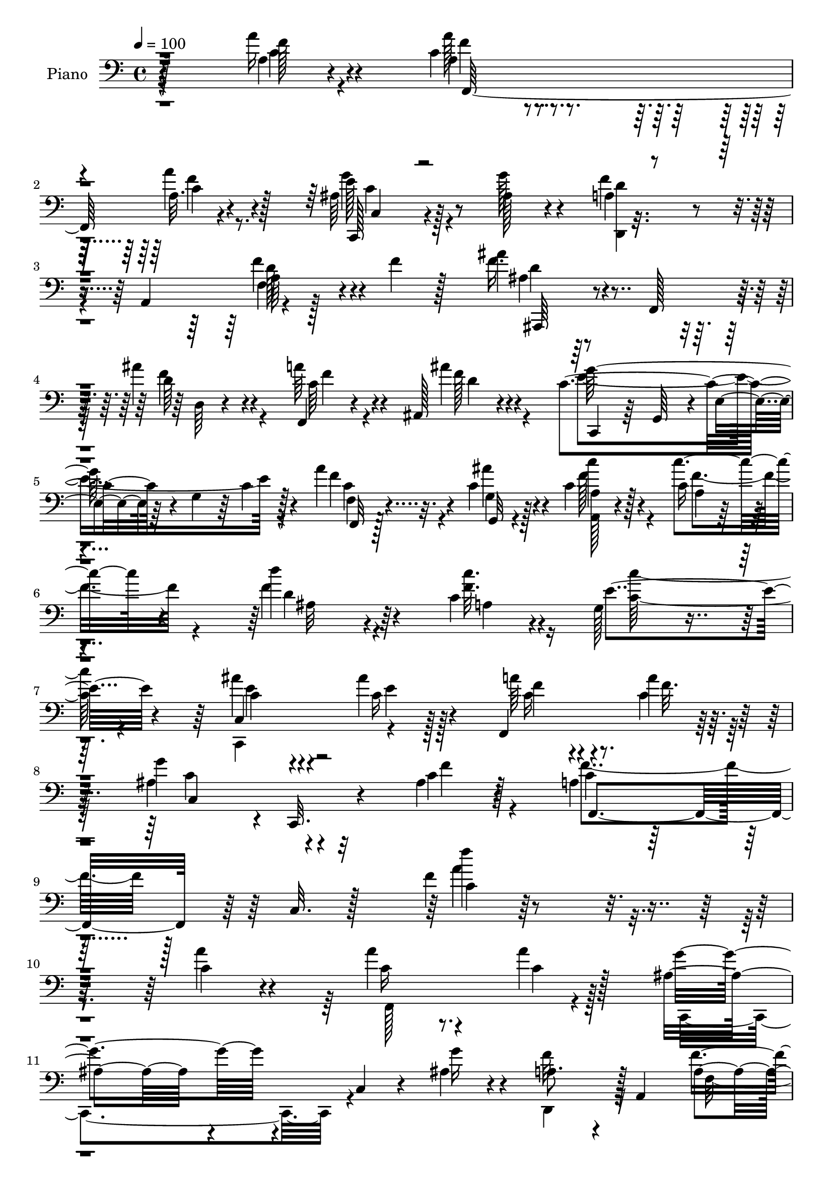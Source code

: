 % Lily was here -- automatically converted by c:/Program Files (x86)/LilyPond/usr/bin/midi2ly.py from output/midi/dh484pn.mid
\version "2.14.0"

\layout {
  \context {
    \Voice
    \remove "Note_heads_engraver"
    \consists "Completion_heads_engraver"
    \remove "Rest_engraver"
    \consists "Completion_rest_engraver"
  }
}

trackAchannelA = {


  \key c \major
    
  \time 4/4 
  

  \key c \major
  
  \tempo 4 = 100 
  
  % [MARKER] DH059     
  
}

trackA = <<
  \context Voice = voiceA \trackAchannelA
>>


trackBchannelA = {
  
  \set Staff.instrumentName = "Piano"
  
}

trackBchannelB = \relative c {
  r128*67 a''16 r4*73/96 c,4*38/96 r4*56/96 a32. r4*73/96 ais64*9 
  r128*31 ais128*5 r4*35/96 a4*77/96 r4*16/96 a,4*94/96 r4*101/96 f''4*25/96 
  r128*23 ais4*35/96 r4*14/96 f,,128*13 r4*5/96 ais''4*31/96 r4*62/96 f,,4*20/96 
  r4*68/96 ais128*9 r4*68/96 c'4*125/96 r4*16/96 g4*44/96 r64 c4*10/96 
  r128*27 a'4*29/96 r4*14/96 c,4*26/96 r4*20/96 c4*31/96 r128*21 c16 
  | % 6
  r4*67/96 d'4*76/96 r4*71/96 c,4*23/96 r4*26/96 g128*21 r4*127/96 ais'4*38/96 
  r4*56/96 ais4*22/96 r128*23 f,,4*119/96 r128*27 g''4*113/96 r4*2/96 c,,,32. 
  r4*34/96 ais''4*22/96 r4*44/96 a4*53/96 r32*5 c,32. r128*39 f'4*13/96 
  r4*284/96 c4*29/96 r4*71/96 a'4*32/96 r4*64/96 a4*23/96 r128*23 ais,8. 
  r4*31/96 c,4*16/96 r4*25/96 ais'4*20/96 r4*32/96 a8. r4*22/96 a,4*94/96 
  f''4*41/96 r64*9 f128*13 r128*19 ais,,,4*35/96 r4*16/96 f'4*38/96 
  r64 ais''4*34/96 r4*64/96 c,4*68/96 r4*76/96 ais'4*25/96 r4*32/96 g4*238/96 
  r64*7 ais,4*37/96 r4*58/96 c'4*86/96 r128*19 f,4*31/96 r4*13/96 e4*29/96 
  r4*62/96 c,32. r4*80/96 f,4*38/96 r64 c'4*41/96 r64. a'128*5 
  r4*28/96 c128*7 r4*26/96 ais4*23/96 r8. ais,4*17/96 r4*73/96 f''4*23/96 
  r8. c,4*14/96 r4*82/96 e'4*49/96 r128*13 ais,4*35/96 r4*14/96 e'4*47/96 
  r4*5/96 f4*179/96 r4*14/96 f,,32*9 r4*76/96 ais,128*11 r32 f'4*47/96 
  r4*1/96 d'4*13/96 r4*31/96 ais'16 r4*23/96 ais,4*20/96 r4*22/96 ais4*17/96 
  r4*32/96 ais'4*16/96 r4*23/96 ais,,4*5/96 r8 a''4*118/96 r4*19/96 f,4*47/96 
  r4*2/96 a'128*7 r4*67/96 f4*25/96 r128*23 ais,,,4*97/96 r64*7 ais''4*20/96 
  r4*25/96 ais4*28/96 r4*61/96 ais4*19/96 r4*71/96 f,,4*16/96 r4*82/96 c''4*13/96 
  r4*29/96 f128*15 r4*2/96 a4*13/96 r4*79/96 a'4*17/96 
  | % 22
  r4*22/96 c,128*7 r4*26/96 a,32. r64*13 c'4*20/96 r4*71/96 ais,4*80/96 
  r4*67/96 a4*14/96 r4*35/96 g'4*71/96 r128*9 d'128*7 r4*67/96 ais'8 
  r4*50/96 ais4*22/96 r128*23 f,,4*46/96 r4*4/96 c'128*15 r4*4/96 a'128*5 
  r4*85/96 ais4*95/96 r4*11/96 c,,4*22/96 r4*20/96 ais''4*22/96 
  r4*35/96 a64*11 r4*38/96 c,4*151/96 r128*67 a'''4*34/96 r4*68/96 a16. 
  r32*5 f,4*8/96 r4*88/96 c,,4*19/96 r4*80/96 e''64. r4*38/96 g'4*16/96 
  r4*38/96 f4*106/96 r128*29 d,4*11/96 r4*88/96 d4*10/96 r4*85/96 ais,,4*11/96 
  r4*86/96 ais''4*14/96 r4*77/96 f4*41/96 r64*9 ais4*13/96 r32*7 c,,128*5 
  r4*80/96 c''32 r32*7 e128*5 r64*13 ais,32. r128*27 a,128*5 r4*79/96 c'128*5 
  r4*29/96 c''32 r16. g,,,32. r8. ais'4*16/96 r4*73/96 f,16 r4*74/96 f''4*10/96 
  r4*80/96 g'4*37/96 r4*53/96 ais,,4*13/96 r4*82/96 c,,4*14/96 
  r4*79/96 c'128*5 r32*7 e''4*19/96 r128*9 a,,4*14/96 r4*35/96 ais4*28/96 
  r4*20/96 e4*8/96 r4*46/96 f''128*67 r128*25 dis,4*14/96 r4*85/96 ais,,32 
  r4*91/96 ais''32 r4*31/96 <f' f' >4*16/96 r128*9 ais,128*7 r4*71/96 cis64. 
  r32*7 f,,,4*14/96 r4*82/96 a''4*14/96 r4*71/96 a32. r4*76/96 a4*25/96 
  r128*23 ais,32 r4*82/96 ais''4*17/96 r4*28/96 f''4*19/96 r4*23/96 ais,,4*37/96 
  r128*19 ais4*14/96 r4*80/96 f,,4*17/96 r4*79/96 c'''128*9 r4*67/96 f128*5 
  r4*80/96 f,128*17 r4*38/96 a8 r4*52/96 c'4*35/96 r4*10/96 c'4*16/96 
  r4*25/96 ais,,4*37/96 r4*10/96 d'4*40/96 r64 c'64*7 r4*2/96 c,128*11 
  r4*14/96 c'4*47/96 r4*46/96 f,4*37/96 r64 c'4*32/96 r32 c,,,4*88/96 
  r4*7/96 c'4*8/96 r16. ais''4*23/96 r16 f,,,128*5 r16. a''4*25/96 
  r4*22/96 f4*10/96 r64*7 a'4*17/96 r4*32/96 c,,,,32. r4*32/96 g'''4*62/96 
  r4*38/96 e'4*49/96 r4*7/96 f4*148/96 r128 c4*65/96 r4*2/96 a,4*91/96 
  r4*152/96 a'128*9 r4*71/96 a4*34/96 r32*5 c,,4*20/96 r4*41/96 c'32 
  r4*25/96 c,,4*29/96 r4*20/96 g'4*46/96 r128 e'32. r4*25/96 ais32 
  r4*43/96 d,, r128 a'8 f'4*11/96 r4*34/96 a4*20/96 r128*9 f'128*11 
  r64. f,8 a4*19/96 r128*27 ais'8 r4*1/96 
  | % 45
  f,,128*13 r64. ais''4*34/96 r128*21 f,,4*43/96 r4*4/96 c'4*43/96 
  r4*4/96 ais''4*25/96 r128*23 ais,64*9 r64*7 e32 r4*31/96 g4*56/96 
  r4*88/96 g'128*13 r4*1/96 ais,4*13/96 r64*7 c'4*91/96 r4*4/96 a,4*17/96 
  r4*26/96 c'16 r128*7 ais4*103/96 r4*34/96 c,4*32/96 r4*16/96 f,,4*41/96 
  r128 c'4*43/96 r64 a'4*20/96 r16 c4*29/96 r4*17/96 ais4*16/96 
  r4*80/96 ais32. r4*23/96 ais,,4*13/96 r4*37/96 c'4*28/96 r128*23 f'4*98/96 
  r4*40/96 a,4*43/96 r128 ais4*46/96 r4*1/96 e'4*50/96 r4*1/96 c4*196/96 
  r4*92/96 f,4*14/96 r4*86/96 ais128*17 r128*17 ais4*5/96 r64*7 ais4*31/96 
  r4*20/96 ais,,128*5 r128*25 cis''64*5 r64*11 f,,,4*19/96 r64*13 f''32 
  r4*82/96 a'16 r4*71/96 f,,128*11 r4*14/96 e''4*17/96 r4*31/96 f8. 
  r4*32/96 ais,,128*39 r4*67/96 ais,32 r4*82/96 f'4*52/96 r128*15 a'4*94/96 
  f'4*20/96 r64*13 f,,32 r4*29/96 c''4*17/96 r128*11 c128*13 r128*19 c64*5 
  r128*5 f16 r128*7 ais,,4*32/96 r4*65/96 a16. r16 c'64. r128*9 g4*46/96 
  r32*5 d'4*22/96 r128*7 c'4*28/96 r4*19/96 ais4*77/96 r32. ais,4*10/96 
  r4*37/96 ais'4*22/96 r4*25/96 a128*9 r4*22/96 c,,4*43/96 r4*5/96 a'4*22/96 
  r128*9 c,64 r8 ais'4*104/96 r4*7/96 c,,4*13/96 r4*41/96 f''4*19/96 
  r4*50/96 f,,32*5 r4*5/96 c'128*19 r64. a'128*9 r4*50/96 c4*17/96 
  r64*13 f,128*27 
}

trackBchannelBvoiceB = \relative c {
  r4*202/96 a'4*17/96 r4*80/96 a4*28/96 r4*65/96 a'4*22/96 r4*70/96 c,,,128*15 
  r4*101/96 g'''128*7 r4*29/96 f4*86/96 r4*97/96 f4*44/96 r4*155/96 f16. 
  r4*59/96 d64*5 r4*61/96 a'64*7 r4*47/96 ais4*31/96 r4*64/96 c,,,4*40/96 
  r64 g'64*7 r4*7/96 e'4*25/96 r64*27 f'4*26/96 r32. ais4*20/96 
  r4*25/96 c4*32/96 r4*61/96 c4*29/96 r4*62/96 f,4*92/96 r4*56/96 <f c' >32. 
  r4*31/96 e4*136/96 r4*55/96 c,4*28/96 r4*67/96 c'16 r4*65/96 a'64*5 
  r4*71/96 a4*20/96 r64*13 ais,4*116/96 r4*53/96 c4*20/96 r128*15 c4*79/96 
  r4*169/96 c4*11/96 r128*95 a'4*31/96 r4*70/96 c,16 r8. c4*23/96 
  r128*23 g'4*82/96 r4*64/96 g16 r4*25/96 f32*7 r128*35 a,4*23/96 
  r4*167/96 d4*62/96 r4*35/96 d4*32/96 r4*64/96 f,,4*86/96 r32*5 d''4*20/96 
  r16. c4*64/96 r4*34/96 e,32*9 r4*76/96 c'4*29/96 r4*64/96 c4*74/96 
  r128*23 c'16 r4*20/96 ais16. r64*9 ais64*5 r128*23 c,4*80/96 
  r4*104/96 ais,4*23/96 r4*71/96 ais'32. r4*73/96 c4*17/96 r4*77/96 c32. 
  r64*13 c4*88/96 r4*8/96 g'4*41/96 r4*5/96 g,4*14/96 r4*34/96 c4*167/96 
  r4*116/96 f4*31/96 r128*21 f4*92/96 r4*46/96 d128*7 r4*26/96 ais128*11 
  r128*19 g'128*7 r4*71/96 a,4*94/96 r4*88/96 f,4*104/96 r4*83/96 ais'8. 
  r4*20/96 ais,4*22/96 r16 f''128*7 r16 ais,,128*5 r4*73/96 <cis' g' >128*9 
  r64*11 a'4*194/96 r4*83/96 f4*13/96 r4*26/96 ais4*17/96 r4*29/96 c,4*28/96 
  r4*68/96 c'4*25/96 r4*67/96 ais,128*25 r4*73/96 f'4*19/96 r64*5 g,,128*37 
  r128*25 c'128*13 r4*59/96 c4*16/96 r64*13 a'4*32/96 r128*21 a4*16/96 
  r32*7 g4*85/96 r4*64/96 f4*28/96 r128*9 f,,128*81 r4*214/96 f''4*11/96 
  r4*91/96 a4*35/96 r32*5 a4*23/96 r128*25 c,,4*28/96 r128*23 c'4*10/96 
  r4*38/96 g'4*17/96 r4*37/96 f4*103/96 r64*15 f,4*13/96 r4*85/96 f''4*23/96 
  r4*73/96 ais,,,4*14/96 r4*82/96 ais''4*20/96 r4*74/96 a128*13 
  r64*9 ais'128*7 r4*76/96 c,,,4*22/96 r4*73/96 e32 r4*85/96 ais4*13/96 
  r128*27 g'4*14/96 r4*82/96 a,4*28/96 r4*67/96 f'64. r4*34/96 c'32. 
  r64*5 g,128*9 r128*21 <ais' ais' >32. r4*73/96 f,4*35/96 r4*61/96 c'128*5 
  r4*76/96 ais,4*16/96 r128*25 d'4*8/96 r4*86/96 f'64*5 r4*62/96 a,,32. 
  r128*27 g64*5 r4*17/96 f''4*22/96 r128*9 g128*5 r128*29 f,,,16. 
  r4*52/96 c'4*20/96 r128*25 f'4*13/96 r32*7 c4*14/96 r4*82/96 ais,4*16/96 
  r64*15 d'64. r128*11 d'4*5/96 r16. cis,4*17/96 r4*73/96 ais4*16/96 
  r4*77/96 a'4*122/96 r32*5 f4*14/96 r4*80/96 f4*11/96 r4*82/96 ais,,4*19/96 
  r4*79/96 d'4*14/96 r4*29/96 f4*17/96 r4*25/96 cis4*31/96 r4*62/96 cis64 
  r4*88/96 f,,4*28/96 r4*68/96 a'16 r8. a4*22/96 r4*73/96 c'128*7 
  r4*20/96 ais'32. r4*29/96 c,4*32/96 r4*155/96 d'16. r4*58/96 c,,4*29/96 
  r4*59/96 g128*31 r4*88/96 c4*32/96 r4*13/96 c'4*28/96 r4*20/96 e,,128*5 
  r4*76/96 a''4*43/96 r4*55/96 a,,4*19/96 r4*83/96 g''4*107/96 
  r4*98/96 f,,,4*328/96 r4*134/96 c''64*5 r4*68/96 c4*41/96 r4*55/96 a'4*26/96 
  r4*70/96 ais,4*62/96 r4*79/96 g'4*28/96 r4*26/96 a,4*58/96 r4*130/96 a4*16/96 
  r4*73/96 f'4*22/96 r4*80/96 ais,,,4*26/96 r4*71/96 d''4*80/96 
  r4*14/96 a'4*47/96 r4*49/96 a,4*11/96 r4*83/96 c,,4*38/96 r64 g'4*37/96 
  r128*35 c'4*19/96 r4*77/96 c16 r4*16/96 ais,4*19/96 r4*35/96 a4*125/96 
  r4*59/96 e''4*98/96 r128*13 ais4*8/96 r4*40/96 c,64*9 r128*43 ais,32*7 
  r32 g''16 r32. ais,,64. r128*13 c,4*31/96 r128*23 c''4*22/96 
  r128*23 c,4*151/96 r4*35/96 a'4*23/96 r128*25 c,4*104/96 r4*88/96 dis'4*46/96 
  r4*55/96 f4*98/96 r4*4/96 f,4*8/96 r4*40/96 f'4*41/96 r64. ais,,16 
  r64*11 f'4*5/96 r4*92/96 f,4*29/96 r4*68/96 a'4*17/96 r4*77/96 c4*22/96 
  r4*73/96 f4*67/96 r4*28/96 ais,,,4*14/96 r32*11 f'''4*25/96 r128*7 f4*47/96 
  r8 cis4*26/96 r4*71/96 a'128*61 r64*17 c,32. r4*23/96 ais'32. 
  r4*32/96 a,4*47/96 r4*49/96 g'4*32/96 r128*5 c,4*10/96 r4*34/96 ais4*17/96 
  r128*27 c16. r4*59/96 d4*47/96 r4*149/96 c,,4*19/96 r4*76/96 c''128*11 
  r4*61/96 f,,128*17 r4*46/96 c''4*25/96 r64*13 g'4*89/96 r4*76/96 ais,4*16/96 
  r4*53/96 a128*15 r4*266/96 a8. 
}

trackBchannelBvoiceC = \relative c {
  \voiceFour
  r4*203/96 c'4*19/96 r4*77/96 a'128*11 r4*61/96 f4*19/96 r8. g4*56/96 
  r4*142/96 <d,, d'' >4*86/96 
  | % 3
  r4 f'4*10/96 r128*63 ais4*25/96 r128*23 f'4*40/96 r4*52/96 c64*5 
  r4*59/96 f128*11 r4*61/96 e4*200/96 r4*83/96 c4*26/96 r4*19/96 g4*16/96 
  r128*9 f'128*13 r4*55/96 f4*29/96 r4*62/96 d4*77/96 r4*71/96 a4*25/96 
  r16 <c' c, >64*21 r4*64/96 c,,,4*97/96 r4*88/96 c''16 r4*76/96 c4*22/96 
  r64*13 c4*118/96 r4*50/96 f4*26/96 r4*38/96 f4*89/96 r128*53 a4*172/96 
  r4*226/96 f,,128*37 r4*77/96 c4*98/96 r4*97/96 d4*83/96 r32*9 f'32. 
  r4*169/96 ais'4*73/96 r16*5 a4 r4*107/96 e4*76/96 r64*19 c32. 
  r4*73/96 g'128*15 r4*49/96 f32*7 r4*104/96 c4*20/96 r4*70/96 e4*23/96 
  r4*74/96 a4*160/96 r4*25/96 d,16 r4*70/96 g4*25/96 r4*65/96 c,,4*19/96 
  r128*25 f'16 r4*73/96 g,128*15 r64*9 c4*19/96 r8. f,4*35/96 r4*58/96 c4*112/96 
  r64*13 a'4*19/96 r128*25 ais4*56/96 r128*27 f'4*25/96 r4*22/96 f128*15 
  r4*47/96 e4*22/96 r4*68/96 f128*41 r128*21 c128*5 r4*74/96 a4*16/96 
  r4*79/96 f'4*85/96 r4*53/96 d4*16/96 r4*28/96 cis128*11 r4*56/96 ais,64. 
  r32*7 c'4*188/96 r4*88/96 f,,4*14/96 r128*9 e''32 r128*11 a,4*17/96 
  r4*79/96 a32. r128*25 d'4*65/96 r128*27 c,16 r4*25/96 c'128*49 
  r128*13 e,4*40/96 r32*5 e4*16/96 r4*77/96 f64*7 r4*52/96 c4*19/96 
  r4*82/96 c,4*115/96 r4*35/96 c'4*19/96 r4*35/96 c4*179/96 r4*37/96 a64*7 
  r64*33 a128*5 r4*88/96 f,4*14/96 r128*27 a'''4*25/96 r4*73/96 g,4*82/96 
  r4*14/96 ais,4*11/96 r4*92/96 d,,32. r64*13 d''4*5/96 r4*91/96 f'4*19/96 
  r4*80/96 a,128*5 r128*27 ais'128*15 r4*50/96 ais4*23/96 
  | % 29
  r4*71/96 a4*40/96 r4*53/96 ais,16 r4*73/96 g'4*218/96 r4*68/96 g4*29/96 
  r4*68/96 c128*31 r4*92/96 ais4*43/96 r8 e,4*10/96 r128*27 a'128*35 
  r128*27 g,4*34/96 r4*58/96 g'4*23/96 r4*71/96 c,,,32. r4*76/96 f'4*22/96 
  r128*25 e128*5 r128*11 f32. r64*5 g128*5 r4*86/96 f4*157/96 r4*26/96 a,4*17/96 
  r4*80/96 f''4*46/96 r4*52/96 f,64*15 r4*97/96 f4*29/96 r128*21 g'64*5 
  r4*62/96 f,,,4*23/96 r4*73/96 f'4*10/96 r4*76/96 c'4*16/96 r4*77/96 c4*16/96 
  r4*80/96 f4*103/96 r64*13 
  | % 37
  f'4*31/96 r4*61/96 g,128*5 r128*27 a64*31 r4*5/96 c,4*20/96 
  r4*74/96 f'4*22/96 r4*19/96 c4*20/96 r128*9 c,4*47/96 r128*47 d4*29/96 
  r4*64/96 a128*11 r4*56/96 d4*77/96 r4*104/96 ais''4*37/96 r128*19 e4*29/96 
  r128*53 c128*13 r64*11 c,,4*4/96 r4*91/96 ais''128*11 r4*121/96 f128*11 
  r128*7 a4*127/96 r4*332/96 f,,4*40/96 r4*56/96 a'64. r4*86/96 g'32*9 
  r4*88/96 f64*15 r2. d4*52/96 r4*49/96 d,4*7/96 r4*85/96 c'128*17 
  r4*44/96 d4*28/96 r4*65/96 g4*214/96 r4*68/96 e4*32/96 r128*21 f128*43 
  r4*55/96 g,,128*39 r4*67/96 a''4*145/96 r128*13 g16. r32*5 d16 
  r4*65/96 c16. r32*13 g4*47/96 r128*15 g'128*17 r4*44/96 f4*200/96 
  r4*89/96 f4*44/96 r4*56/96 d4*103/96 r4*98/96 ais4*58/96 r4*32/96 ais4*13/96 
  r4*83/96 a'4*110/96 r128*27 f4*28/96 r4*68/96 f,4*14/96 r128*27 ais,4*19/96 
  r4*173/96 ais'128*9 r4*67/96 g'4*29/96 r128*23 c,4*52/96 r4*83/96 c16. 
  r64*19 f4*14/96 r128*9 e4*14/96 r4*35/96 c'64*13 r4*20/96 c4*32/96 
  r128*19 d16. r128*21 a,128*7 r4*73/96 g,4*59/96 r4*137/96 c64*5 
  r64*11 g''4*73/96 r128*7 <f c >128*9 r4*70/96 
  | % 57
  a128*7 r4*83/96 e4*100/96 r4*64/96 c4*16/96 r4*52/96 c4*73/96 
  r4*244/96 c4*61/96 
}

trackBchannelBvoiceD = \relative c {
  r4*203/96 f'128*7 r4*76/96 f4*37/96 r4*56/96 c4*22/96 r128*23 e 
  r4*311/96 a,64*5 r4*170/96 d4*26/96 r8. d,64 r4*82/96 f'4*43/96 
  r4*46/96 d4*31/96 r4*62/96 g128*77 r4*53/96 f,,32 r128*11 g32 
  r4*32/96 <a' a, >128*5 r4*80/96 a4*13/96 r4*76/96 ais32*7 r128*101 c4*31/96 
  r4*64/96 e4*20/96 r128*23 f4*40/96 r4*62/96 f32. r4*80/96 c,4*125/96 
  r32*9 f,4*97/96 r64*25 f'''4*173/96 r128*461 c,,4 r4*95/96 g'4*14/96 
  r4*76/96 e'4*29/96 r4*64/96 a,4*94/96 r4*94/96 g128*9 r128*21 c4*29/96 
  r128*23 f64*27 r4*22/96 g4*35/96 r4*61/96 d4*22/96 r4*68/96 a4*17/96 
  r4*76/96 a4*14/96 r4*82/96 c,128*49 r4*44/96 a'128*9 r4*256/96 f4*5/96 
  r4*91/96 d'4*82/96 r128*33 cis8 r128*45 c4*119/96 r64*11 f32. 
  r4*71/96 c4*20/96 r4*76/96 d64*13 r4*103/96 f4*37/96 r4*53/96 
  | % 21
  f4*26/96 r4*67/96 f,,128*7 r4*254/96 c''4*16/96 
  | % 22
  r128*9 g4*14/96 r4*29/96 c'4*34/96 r128*21 f,4*26/96 r4*67/96 d4*68/96 
  r64*13 c'4*19/96 r4*31/96 f,128*37 r4*73/96 c,,128*33 r4*2/96 g'''4*16/96 
  r4*77/96 c,128*7 r4*73/96 f128*5 r4*86/96 <c e >4*91/96 r4*112/96 f4*212/96 
  r4*244/96 a4*31/96 r8. c4*38/96 r128*19 c4*34/96 
  | % 27
  r4*64/96 g'4*83/96 r128*39 d,,128*9 r4*68/96 <a' f >32 r4*85/96 a'4*11/96 
  r4*88/96 f4*13/96 r4*83/96 ais4*53/96 r64*7 d,4*10/96 r32*7 f,,4*22/96 
  r4*71/96 d'''4*22/96 r128*25 g,4*211/96 r128*25 e64. r4*88/96 c'4*91/96 
  r4*95/96 c4*35/96 r64*9 e4*19/96 r8. a,4*112/96 r4*74/96 ais4*40/96 
  r4*53/96 ais4*20/96 r4*73/96 f4*23/96 r4*71/96 f'4*23/96 r128*25 c,,32*11 
  r4*157/96 a'4*26/96 r4*65/96 c4*17/96 r4*80/96 f,4*29/96 r4*68/96 f''4*112/96 
  r128*25 f4*31/96 r4*62/96 g,128*5 r4*76/96 c4*122/96 r4*62/96 a'16 
  r4*68/96 a,128*7 r4*74/96 f'4*104/96 r4*77/96 
  | % 37
  f,4*32/96 r4*61/96 g'4*23/96 r8. a4*203/96 r4*83/96 a4*23/96 
  r32. g,,4*38/96 r4*8/96 c''4*70/96 r4*341/96 c,4*23/96 r4*400/96 f,,4*28/96 
  r64*29 ais4*11/96 r4*311/96 f''4*17/96 r128*141 c,16. r4*116/96 c64. 
  r16*37 c4*82/96 r128*113 f,4*65/96 r4*118/96 d4*44/96 r128 g4*19/96 
  r128*25 f'4*131/96 r64*9 d128*9 r32*13 f4*40/96 r4*152/96 e64*9 
  r32*7 g,128*7 r4*29/96 f128*9 r128*55 f,4*130/96 r4*67/96 ais,4*14/96 
  r128*29 d'32 r4*88/96 cis'4*50/96 r128*13 g'4*28/96 r128*23 c,128*31 
  r4*194/96 a4*29/96 r64*11 ais64*9 r64*23 cis4*44/96 r4*50/96 ais32. 
  r4*80/96 f'4*59/96 r128*75 f,128*5 r4*29/96 g,32 r4*35/96 f''128*17 
  r4*136/96 d4*29/96 r128*23 c'4*44/96 r128*17 c4*121/96 r128*25 e,4*59/96 
  r64*7 e64 r4*179/96 
  | % 57
  f4*22/96 r4*82/96 c4*101/96 r4*131/96 f4*79/96 r64*41 a4*68/96 
}

trackBchannelBvoiceE = \relative c {
  r4*301/96 f,128*35 r4*79/96 c''4*68/96 r4*311/96 d128*13 r4*161/96 ais,,64*5 
  r4*622/96 f''4*16/96 r4*644/96 e'4*44/96 r4*3728/96 f4*56/96 
  r128*125 c4*22/96 r4*439/96 f,,,64*5 r64 f'4*10/96 r64*7 c'4*43/96 
  r4*56/96 a'4*8/96 r4*446/96 ais,4*17/96 r128*25 f'''4*187/96 
  r64*15 f,128*5 r4*28/96 g,4*10/96 r4*31/96 f''64*7 r4*149/96 f4*79/96 
  r4*67/96 a,4*8/96 r4*226/96 c,128*9 r32*85 c''4*40/96 r128*53 c,4*10/96 
  r4*88/96 ais'4*85/96 r64*19 a128*37 r4*83/96 f32 r4*86/96 f,4*14/96 
  r4*82/96 d''4*52/96 r4*43/96 f,,4*11/96 r4*82/96 c''4*43/96 r4*50/96 ais,,4*25/96 
  r8. c''128*71 r4*73/96 c4*19/96 r4*79/96 f4*104/96 r4*82/96 e128*15 
  r4*44/96 c,4*7/96 r4*83/96 c'4*113/96 r4*74/96 ais,,,4*8/96 r32*7 g'''4*25/96 
  r128*23 a4*23/96 r4*71/96 a4*26/96 r4*548/96 f16. r4*62/96 ais4*98/96 
  r4*91/96 ais64. r4*82/96 ais4*8/96 r4*82/96 a'64*21 r4*59/96 a,4*23/96 
  r4*68/96 f'4*25/96 r4*71/96 ais,128*33 r4*86/96 ais128 r4*86/96 ais4*7/96 
  r4*88/96 f'64*33 r4*179/96 f32 r4*818/96 c,4*11/96 r4*191/96 e4*10/96 
  r4*313/96 c,128*41 r64*413 a'128*7 r4*170/96 c64*23 r128*113 a4*34/96 
  r4*68/96 ais,4*19/96 r32*15 f''4*61/96 r4*29/96 f r4*67/96 f4*109/96 
  r4*179/96 c16 r4*70/96 d4*56/96 r4*230/96 f4*29/96 r64*19 c,32*13 
  r4*83/96 a''4*16/96 r4*28/96 g,128*5 r4*32/96 a,128*37 r4*77/96 f''4*19/96 
  r4*79/96 f4*43/96 r4*52/96 f4*94/96 r4*101/96 c64*11 r32*27 c,16*5 
  r4*440/96 c''4*86/96 
}

trackBchannelBvoiceF = \relative c {
  \voiceThree
  r64*81 c4*37/96 r4*5626/96 a'4*38/96 r4*3566/96 c4*10/96 r128*63 a4*16/96 
  r4*475/96 a64 r128*31 a4*7/96 r4*182/96 d'4*23/96 r128*87 e16*9 
  r4*70/96 c,4*8/96 r4*551/96 a16 r64*11 d'4*40/96 r4*53/96 d4*31/96 
  r4*62/96 c4*37/96 r4*58/96 c4*32/96 r4*542/96 a,4*17/96 r128*27 d'128*37 
  r4*77/96 cis4*10/96 r4*82/96 cis64 r64*45 c32 r64*13 c4*28/96 
  r4*67/96 d32*9 r4*167/96 cis4*7/96 r4*88/96 c64*31 r4*1222/96 c,32 
  r4*313/96 f4*11/96 r128*941 f64*9 r4*380/96 c16. r4*356/96 ais,4*8/96 
  r4*1418/96 ais''4*8/96 r4*1330/96 f4*40/96 
}

trackBchannelBvoiceG = \relative c {
  \voiceTwo
  r128*3703 g'64. r4*88/96 c4*14/96 r4*1585/96 a'64*7 r128*421 f,4*107/96 
  r4*7955/96 f''8. 
}

trackBchannelBvoiceH = \relative c {
  \voiceOne
  r4*12805/96 c''4*59/96 
}

trackB = <<

  \clef bass
  
  \context Voice = voiceA \trackBchannelA
  \context Voice = voiceB \trackBchannelB
  \context Voice = voiceC \trackBchannelBvoiceB
  \context Voice = voiceD \trackBchannelBvoiceC
  \context Voice = voiceE \trackBchannelBvoiceD
  \context Voice = voiceF \trackBchannelBvoiceE
  \context Voice = voiceG \trackBchannelBvoiceF
  \context Voice = voiceH \trackBchannelBvoiceG
  \context Voice = voiceI \trackBchannelBvoiceH
>>


trackC = <<
>>


trackDchannelA = {
  
  \set Staff.instrumentName = "Digital Hymn #484"
  
}

trackD = <<
  \context Voice = voiceA \trackDchannelA
>>


trackEchannelA = {
  
  \set Staff.instrumentName = "I Need Thee, Precious Jesus"
  
}

trackE = <<
  \context Voice = voiceA \trackEchannelA
>>


\score {
  <<
    \context Staff=trackB \trackA
    \context Staff=trackB \trackB
  >>
  \layout {}
  \midi {}
}

